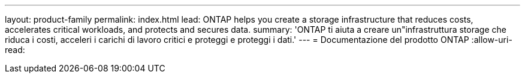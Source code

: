 ---
layout: product-family 
permalink: index.html 
lead: ONTAP helps you create a storage infrastructure that reduces costs, accelerates critical workloads, and protects and secures data.  
summary: 'ONTAP ti aiuta a creare un"infrastruttura storage che riduca i costi, acceleri i carichi di lavoro critici e proteggi e proteggi i dati.' 
---
= Documentazione del prodotto ONTAP
:allow-uri-read: 


